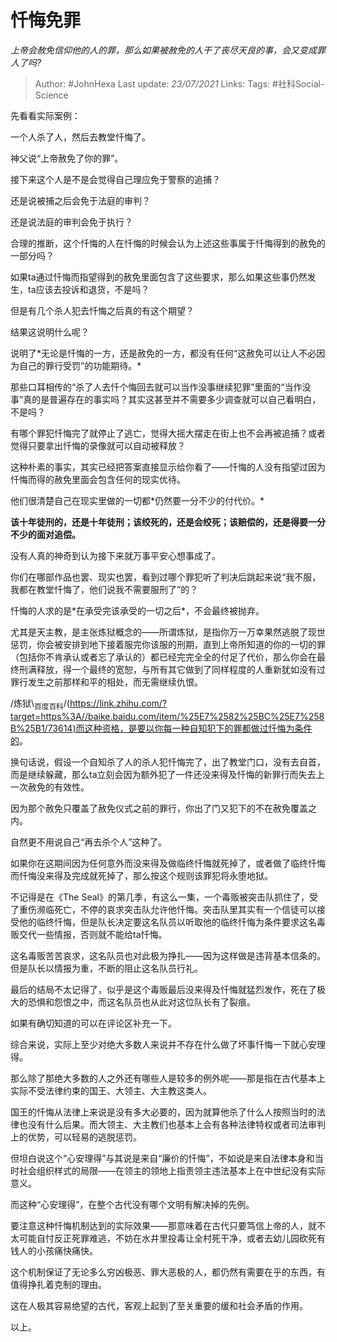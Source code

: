 * 忏悔免罪
  :PROPERTIES:
  :CUSTOM_ID: 忏悔免罪
  :END:

/上帝会赦免信仰他的人的罪，那么如果被赦免的人干了丧尽天良的事，会又变成罪人了吗?/

#+BEGIN_QUOTE
  Author: #JohnHexa Last update: /23/07/2021/ Links: Tags:
  #社科Social-Science
#+END_QUOTE

先看看实际案例：

一个人杀了人，然后去教堂忏悔了。

神父说“上帝赦免了你的罪”。

接下来这个人是不是会觉得自己理应免于警察的追捕？

还是说被捕之后会免于法庭的审判？

还是说法庭的审判会免于执行？

合理的推断，这个忏悔的人在忏悔的时候会认为上述这些事属于忏悔得到的赦免的一部分吗？

如果ta通过忏悔而指望得到的赦免里面包含了这些要求，那么如果这些事仍然发生，ta应该去投诉和退货，不是吗？

但是有几个杀人犯去忏悔之后真的有这个期望？

结果这说明什么呢？

说明了*无论是忏悔的一方，还是赦免的一方，都没有任何“这赦免可以让人不必因为自己的罪行受罚”的功能期待。*

那些口耳相传的“杀了人去忏个悔回去就可以当作没事继续犯罪”里面的“当作没事”真的是普遍存在的事实吗？其实这甚至并不需要多少调查就可以自己看明白，不是吗？

有哪个罪犯忏悔完了就停止了逃亡，觉得大摇大摆走在街上也不会再被追捕？或者觉得只要拿出忏悔的录像就可以自动被释放？

这种朴素的事实，其实已经把答案直接显示给你看了------忏悔的人没有指望过因为忏悔而得的赦免里面会包含任何的现实优待。

他们很清楚自己在现实里做的一切都*仍然要一分不少的付代价。*

*该十年徒刑的，还是十年徒刑；该绞死的，还是会绞死；该赔偿的，还是得要一分不少的面对追偿。*

没有人真的神奇到认为接下来就万事平安心想事成了。

你们在哪部作品也罢、现实也罢，看到过哪个罪犯听了判决后跳起来说“我不服，我都在教堂忏悔了，他们说我不需要服刑了”的？

忏悔的人求的是*在承受完该承受的一切之后*，不会最终被抛弃。

尤其是天主教，是主张炼狱概念的------所谓炼狱，是指你万一万幸果然逃脱了现世惩罚，你会被安排到地下接着服完你该服的刑期，直到上帝所知道的你的一切的罪（包括你不肯承认或者忘了承认的）都已经完完全全的付足了代价，那么你会在最终刑满释放，得一个最终的宽恕，与所有其它做到了同样程度的人重新犹如没有过罪行发生之前那样和平的相处，而无需继续仇恨。

/炼狱\_百度百科/(https://link.zhihu.com/?target=https%3A//baike.baidu.com/item/%25E7%2582%25BC%25E7%258B%25B1/73614)而这种资格，是要以你每一种自知犯下的罪都做过忏悔为条件的。

换句话说，假设一个自知杀了人的杀人犯忏悔完了，出了教堂门口，没有去自首，而是继续躲藏，那么ta立刻会因为额外犯了一件还没来得及忏悔的新罪行而失去上一次赦免的有效性。

因为那个赦免只覆盖了赦免仪式之前的罪行，你出了门又犯下的不在赦免覆盖之内。

自然更不用说自己“再去杀个人”这种了。

如果你在这期间因为任何意外而没来得及做临终忏悔就死掉了，或者做了临终忏悔而忏悔没来得及完成就死掉了，那么按这个规则该罪犯将永堕地狱。

不记得是在《The
Seal》的第几季，有这么一集，一个毒贩被突击队抓住了，受了重伤濒临死亡，不停的哀求突击队允许他忏悔。突击队里其实有一个信徒可以接受他的临终忏悔，但是队长决定要这名队员以听取他的临终忏悔为条件要求这名毒贩交代一些情报，否则就不能给ta忏悔。

这名毒贩苦苦哀求，这名队员也对此极为挣扎------因为这样做是违背基本信条的。但是队长以情报为重，不断的阻止这名队员行礼。

最后的结局不太记得了，似乎是这个毒贩最后没来得及忏悔就猛烈发作，死在了极大的恐惧和怨恨之中，而这名队员也从此对这位队长有了裂痕。

如果有确切知道的可以在评论区补充一下。

综合来说，实际上至少对绝大多数人来说并不存在什么做了坏事忏悔一下就心安理得。

那么除了那绝大多数的人之外还有哪些人是较多的例外呢------那是指在古代基本上实际不受法律约束的国王、大领主、大主教这类人。

国王的忏悔从法律上来说是没有多大必要的，因为就算他杀了什么人按照当时的法律也没有什么后果。而大领主、大主教们也基本上会有各种法律特权或者司法审判上的优势，可以轻易的逃脱惩罚。

但坦白说这个“心安理得”与其说是来自“廉价的忏悔”，不如说是来自法律本身和当时社会组织样式的局限------在领主的领地上指责领主违法基本上在中世纪没有实际意义。

而这种“心安理得”，在整个古代没有哪个文明有解决掉的先例。

要注意这种忏悔机制达到的实际效果------那意味着在古代只要笃信上帝的人，就不太可能自忖反正死罪难逃，不妨在水井里投毒让全村死干净，或者去幼儿园砍死有钱人的小孩痛快痛快。

这个机制保证了无论多么穷凶极恶、罪大恶极的人，都仍然有需要在乎的东西，有值得挣扎着克制的理由。

这在人极其容易绝望的古代，客观上起到了至关重要的缓和社会矛盾的作用。

以上。
